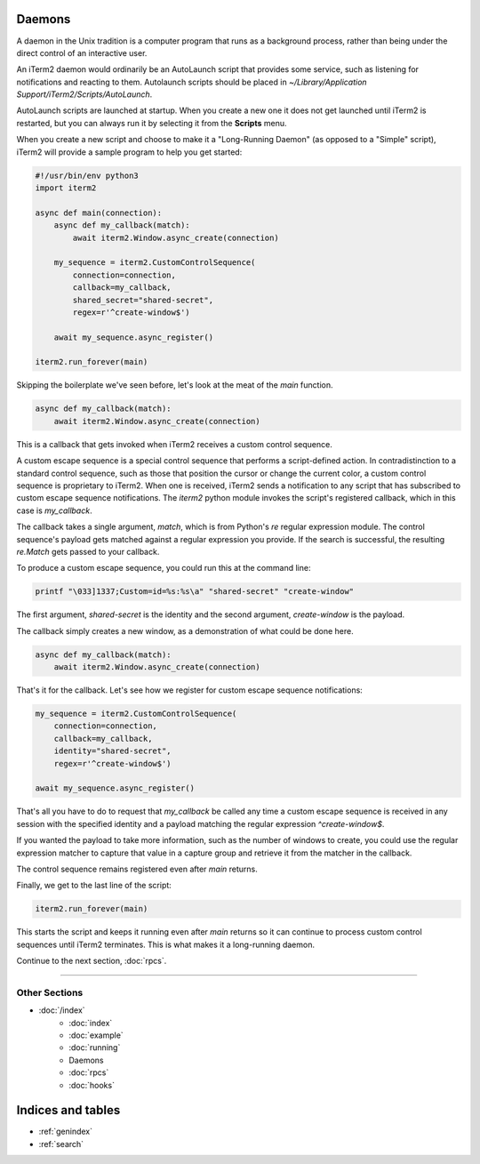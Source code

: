 Daemons
=======

A daemon in the Unix tradition is a computer program that runs as a background
process, rather than being under the direct control of an interactive user.

An iTerm2 daemon would ordinarily be an AutoLaunch script that provides some
service, such as listening for notifications and reacting to them. Autolaunch
scripts should be placed in `~/Library/Application Support/iTerm2/Scripts/AutoLaunch`.

AutoLaunch scripts are launched at startup. When you create a new one it does
not get launched until iTerm2 is restarted, but you can always run it by
selecting it from the **Scripts** menu.

When you create a new script and choose to make it a "Long-Running Daemon" (as
opposed to a "Simple" script), iTerm2 will provide a sample program to help you
get started:


.. code-block:: python

    #!/usr/bin/env python3
    import iterm2

    async def main(connection):
        async def my_callback(match):
            await iterm2.Window.async_create(connection)

        my_sequence = iterm2.CustomControlSequence(
            connection=connection,
            callback=my_callback,
            shared_secret="shared-secret",
            regex=r'^create-window$')

        await my_sequence.async_register()

    iterm2.run_forever(main)

Skipping the boilerplate we've seen before, let's look at the meat of the `main`
function.

.. code-block:: python

        async def my_callback(match):
            await iterm2.Window.async_create(connection)

This is a callback that gets invoked when iTerm2 receives a custom control
sequence.

A custom escape sequence is a special control sequence that performs a
script-defined action. In contradistinction to a standard control sequence, such
as those that position the cursor or change the current color, a custom control
sequence is proprietary to iTerm2. When one is received, iTerm2 sends a
notification to any script that has subscribed to custom escape sequence
notifications. The `iterm2` python module invokes the script's registered
callback, which in this case is `my_callback`.

The callback takes a single argument, `match`, which is from Python's `re`
regular expression module. The control sequence's payload gets matched against
a regular expression you provide. If the search is successful, the resulting
`re.Match` gets passed to your callback.

To produce a custom escape sequence, you could run this at the command line:

.. code-block:: bash

    printf "\033]1337;Custom=id=%s:%s\a" "shared-secret" "create-window"

The first argument, `shared-secret` is the identity and the second argument,
`create-window` is the payload.

The callback simply creates a new window, as a demonstration of what could
be done here.

.. code-block:: python

        async def my_callback(match):
            await iterm2.Window.async_create(connection)

That's it for the callback. Let's see how we register for custom escape
sequence notifications:

.. code-block:: python

        my_sequence = iterm2.CustomControlSequence(
            connection=connection,
            callback=my_callback,
            identity="shared-secret",
            regex=r'^create-window$')

        await my_sequence.async_register()

That's all you have to do to request that `my_callback` be called any time a
custom escape sequence is received in any session with the specified identity
and a payload matching the regular expression `^create-window$`.

If you wanted the payload to take more information, such as the number of
windows to create, you could use the regular expression matcher to capture
that value in a capture group and retrieve it from the matcher in the callback.

The control sequence remains registered even after `main` returns.

Finally, we get to the last line of the script:

.. code-block:: python

    iterm2.run_forever(main)

This starts the script and keeps it running even after `main` returns so it can
continue to process custom control sequences until iTerm2 terminates. This is
what makes it a long-running daemon.

Continue to the next section, :doc:`rpcs`.

----

--------------
Other Sections
--------------

* :doc:`/index`
    * :doc:`index`
    * :doc:`example`
    * :doc:`running`
    * Daemons
    * :doc:`rpcs`
    * :doc:`hooks`

Indices and tables
==================

* :ref:`genindex`
* :ref:`search`
